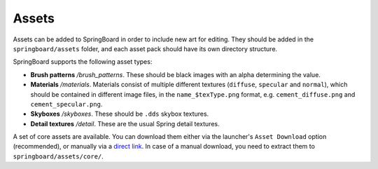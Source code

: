 .. _assets:

Assets
==========

Assets can be added to SpringBoard in order to include new art for editing. They should be added in the ``springboard/assets`` folder, and each asset pack should have its own directory structure.

SpringBoard supports the following asset types:

- **Brush patterns** */brush_patterns*. These should be black images with an alpha determining the value.
- **Materials** */materials*. Materials consist of multiple different textures (``diffuse``, ``specular`` and ``normal``), which should be contained in different image files, in the ``name_$texType.png`` format, e.g. ``cement_diffuse.png`` and ``cement_specular.png``.
- **Skyboxes** */skyboxes*. These should be ``.dds`` skybox textures.
- **Detail textures** */detail*. These are the usual Spring detail textures.

A set of core assets are available. You can download them either via the launcher's ``Asset Download`` option (recommended), or manually via a `direct link <https://content.spring-launcher.com/core_v1.zip>`_. In case of a manual download, you need to extract them to ``springboard/assets/core/``.